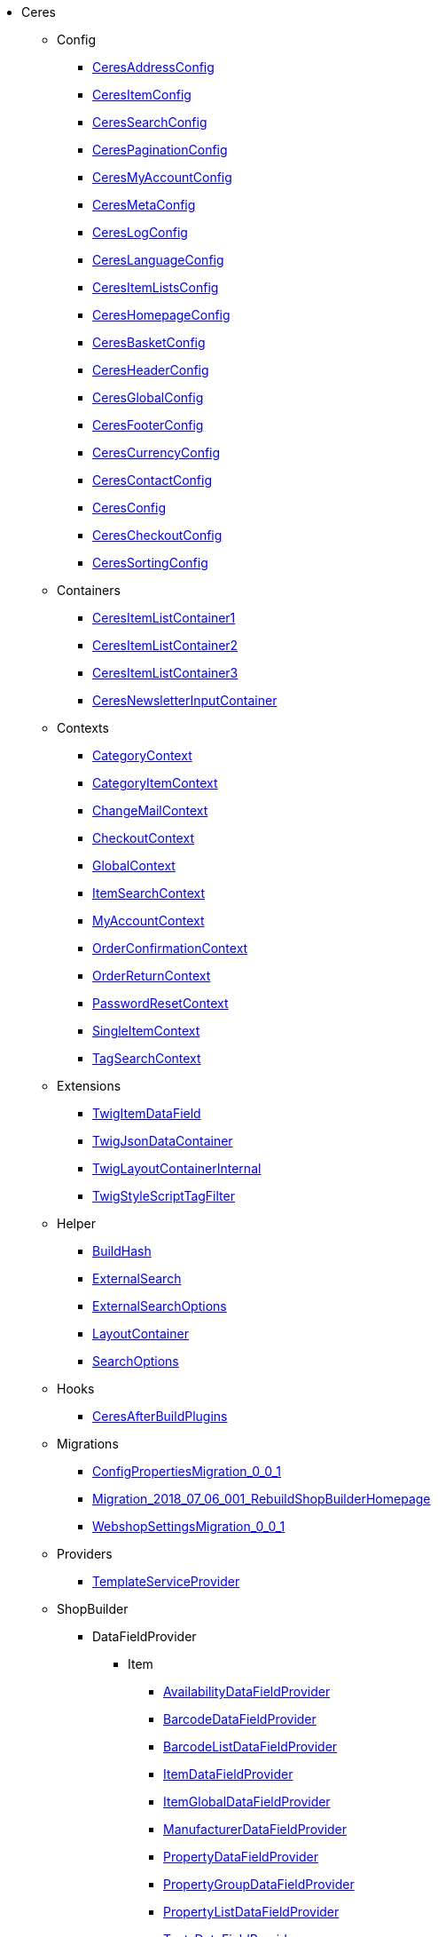                             * Ceres
                                                    ** Config
                        
*** xref:Ceres/Config/CeresAddressConfig.adoc[CeresAddressConfig]
        
*** xref:Ceres/Config/CeresItemConfig.adoc[CeresItemConfig]
        
*** xref:Ceres/Config/CeresSearchConfig.adoc[CeresSearchConfig]
        
*** xref:Ceres/Config/CeresPaginationConfig.adoc[CeresPaginationConfig]
        
*** xref:Ceres/Config/CeresMyAccountConfig.adoc[CeresMyAccountConfig]
        
*** xref:Ceres/Config/CeresMetaConfig.adoc[CeresMetaConfig]
        
*** xref:Ceres/Config/CeresLogConfig.adoc[CeresLogConfig]
        
*** xref:Ceres/Config/CeresLanguageConfig.adoc[CeresLanguageConfig]
        
*** xref:Ceres/Config/CeresItemListsConfig.adoc[CeresItemListsConfig]
        
*** xref:Ceres/Config/CeresHomepageConfig.adoc[CeresHomepageConfig]
        
*** xref:Ceres/Config/CeresBasketConfig.adoc[CeresBasketConfig]
        
*** xref:Ceres/Config/CeresHeaderConfig.adoc[CeresHeaderConfig]
        
*** xref:Ceres/Config/CeresGlobalConfig.adoc[CeresGlobalConfig]
        
*** xref:Ceres/Config/CeresFooterConfig.adoc[CeresFooterConfig]
        
*** xref:Ceres/Config/CeresCurrencyConfig.adoc[CeresCurrencyConfig]
        
*** xref:Ceres/Config/CeresContactConfig.adoc[CeresContactConfig]
        
*** xref:Ceres/Config/CeresConfig.adoc[CeresConfig]
        
*** xref:Ceres/Config/CeresCheckoutConfig.adoc[CeresCheckoutConfig]
        
*** xref:Ceres/Config/CeresSortingConfig.adoc[CeresSortingConfig]
        
                                    ** Containers
                        
*** xref:Ceres/Containers/CeresItemListContainer1.adoc[CeresItemListContainer1]
        
*** xref:Ceres/Containers/CeresItemListContainer2.adoc[CeresItemListContainer2]
        
*** xref:Ceres/Containers/CeresItemListContainer3.adoc[CeresItemListContainer3]
        
*** xref:Ceres/Containers/CeresNewsletterInputContainer.adoc[CeresNewsletterInputContainer]
        
                                    ** Contexts
                        
*** xref:Ceres/Contexts/CategoryContext.adoc[CategoryContext]
        
*** xref:Ceres/Contexts/CategoryItemContext.adoc[CategoryItemContext]
        
*** xref:Ceres/Contexts/ChangeMailContext.adoc[ChangeMailContext]
        
*** xref:Ceres/Contexts/CheckoutContext.adoc[CheckoutContext]
        
*** xref:Ceres/Contexts/GlobalContext.adoc[GlobalContext]
        
*** xref:Ceres/Contexts/ItemSearchContext.adoc[ItemSearchContext]
        
*** xref:Ceres/Contexts/MyAccountContext.adoc[MyAccountContext]
        
*** xref:Ceres/Contexts/OrderConfirmationContext.adoc[OrderConfirmationContext]
        
*** xref:Ceres/Contexts/OrderReturnContext.adoc[OrderReturnContext]
        
*** xref:Ceres/Contexts/PasswordResetContext.adoc[PasswordResetContext]
        
*** xref:Ceres/Contexts/SingleItemContext.adoc[SingleItemContext]
        
*** xref:Ceres/Contexts/TagSearchContext.adoc[TagSearchContext]
        
                                    ** Extensions
                        
*** xref:Ceres/Extensions/TwigItemDataField.adoc[TwigItemDataField]
        
*** xref:Ceres/Extensions/TwigJsonDataContainer.adoc[TwigJsonDataContainer]
        
*** xref:Ceres/Extensions/TwigLayoutContainerInternal.adoc[TwigLayoutContainerInternal]
        
*** xref:Ceres/Extensions/TwigStyleScriptTagFilter.adoc[TwigStyleScriptTagFilter]
        
                                    ** Helper
                        
*** xref:Ceres/Helper/BuildHash.adoc[BuildHash]
        
*** xref:Ceres/Helper/ExternalSearch.adoc[ExternalSearch]
        
*** xref:Ceres/Helper/ExternalSearchOptions.adoc[ExternalSearchOptions]
        
*** xref:Ceres/Helper/LayoutContainer.adoc[LayoutContainer]
        
*** xref:Ceres/Helper/SearchOptions.adoc[SearchOptions]
        
                                    ** Hooks
                        
*** xref:Ceres/Hooks/CeresAfterBuildPlugins.adoc[CeresAfterBuildPlugins]
        
                                    ** Migrations
                        
*** xref:Ceres/Migrations/ConfigPropertiesMigration_0_0_1.adoc[ConfigPropertiesMigration_0_0_1]
        
*** xref:Ceres/Migrations/Migration_2018_07_06_001_RebuildShopBuilderHomepage.adoc[Migration_2018_07_06_001_RebuildShopBuilderHomepage]
        
*** xref:Ceres/Migrations/WebshopSettingsMigration_0_0_1.adoc[WebshopSettingsMigration_0_0_1]
        
                                    ** Providers
                        
*** xref:Ceres/Providers/TemplateServiceProvider.adoc[TemplateServiceProvider]
        
                                    ** ShopBuilder
                                                    *** DataFieldProvider
                                                    **** Item
                        
***** xref:Ceres/ShopBuilder/DataFieldProvider/Item/AvailabilityDataFieldProvider.adoc[AvailabilityDataFieldProvider]
        
***** xref:Ceres/ShopBuilder/DataFieldProvider/Item/BarcodeDataFieldProvider.adoc[BarcodeDataFieldProvider]
        
***** xref:Ceres/ShopBuilder/DataFieldProvider/Item/BarcodeListDataFieldProvider.adoc[BarcodeListDataFieldProvider]
        
***** xref:Ceres/ShopBuilder/DataFieldProvider/Item/ItemDataFieldProvider.adoc[ItemDataFieldProvider]
        
***** xref:Ceres/ShopBuilder/DataFieldProvider/Item/ItemGlobalDataFieldProvider.adoc[ItemGlobalDataFieldProvider]
        
***** xref:Ceres/ShopBuilder/DataFieldProvider/Item/ManufacturerDataFieldProvider.adoc[ManufacturerDataFieldProvider]
        
***** xref:Ceres/ShopBuilder/DataFieldProvider/Item/PropertyDataFieldProvider.adoc[PropertyDataFieldProvider]
        
***** xref:Ceres/ShopBuilder/DataFieldProvider/Item/PropertyGroupDataFieldProvider.adoc[PropertyGroupDataFieldProvider]
        
***** xref:Ceres/ShopBuilder/DataFieldProvider/Item/PropertyListDataFieldProvider.adoc[PropertyListDataFieldProvider]
        
***** xref:Ceres/ShopBuilder/DataFieldProvider/Item/TextsDataFieldProvider.adoc[TextsDataFieldProvider]
        
***** xref:Ceres/ShopBuilder/DataFieldProvider/Item/UnitDataFieldProvider.adoc[UnitDataFieldProvider]
        
***** xref:Ceres/ShopBuilder/DataFieldProvider/Item/VariationGlobalDataFieldProvider.adoc[VariationGlobalDataFieldProvider]
        
        
                                    *** Handler
                        
**** xref:Ceres/ShopBuilder/Handler/ShopBuilderSettingsHandler.adoc[ShopBuilderSettingsHandler]
        
        
                                    ** Widgets
                                                    *** Basket
                        
**** xref:Ceres/Widgets/Basket/BasketTotalsWidget.adoc[BasketTotalsWidget]
        
**** xref:Ceres/Widgets/Basket/BasketWidget.adoc[BasketWidget]
        
**** xref:Ceres/Widgets/Basket/CouponWidget.adoc[CouponWidget]
        
**** xref:Ceres/Widgets/Basket/ShippingCountryWidget.adoc[ShippingCountryWidget]
        
                                    *** Helper
                                                    **** Factories
                                                                                            
***** xref:Ceres/Widgets/Helper/Factories/Settings/AlignmentSettingFactory.adoc[Settings/AlignmentSettingFactory]
        
***** xref:Ceres/Widgets/Helper/Factories/Settings/IconSettingFactory.adoc[Settings/IconSettingFactory]
        
***** xref:Ceres/Widgets/Helper/Factories/Settings/UrlSettingFactory.adoc[Settings/UrlSettingFactory]
        
***** xref:Ceres/Widgets/Helper/Factories/Settings/UUIDSettingFactory.adoc[Settings/UUIDSettingFactory]
        
***** xref:Ceres/Widgets/Helper/Factories/Settings/TextareaSettingFactory.adoc[Settings/TextareaSettingFactory]
        
***** xref:Ceres/Widgets/Helper/Factories/Settings/TextSettingFactory.adoc[Settings/TextSettingFactory]
        
***** xref:Ceres/Widgets/Helper/Factories/Settings/SuggestionSettingFactory.adoc[Settings/SuggestionSettingFactory]
        
***** xref:Ceres/Widgets/Helper/Factories/Settings/SpacingSettingFactory.adoc[Settings/SpacingSettingFactory]
        
***** xref:Ceres/Widgets/Helper/Factories/Settings/SliderSettingFactory.adoc[Settings/SliderSettingFactory]
        
***** xref:Ceres/Widgets/Helper/Factories/Settings/SelectSettingFactory.adoc[Settings/SelectSettingFactory]
        
***** xref:Ceres/Widgets/Helper/Factories/Settings/RadioGroupSettingFactory.adoc[Settings/RadioGroupSettingFactory]
        
***** xref:Ceres/Widgets/Helper/Factories/Settings/ManufacturerSettingFactory.adoc[Settings/ManufacturerSettingFactory]
        
***** xref:Ceres/Widgets/Helper/Factories/Settings/ItemSortValueListFactory.adoc[Settings/ItemSortValueListFactory]
        
***** xref:Ceres/Widgets/Helper/Factories/Settings/HeightSettingFactory.adoc[Settings/HeightSettingFactory]
        
***** xref:Ceres/Widgets/Helper/Factories/Settings/AppearanceSettingFactory.adoc[Settings/AppearanceSettingFactory]
        
***** xref:Ceres/Widgets/Helper/Factories/Settings/FileSettingFactory.adoc[Settings/FileSettingFactory]
        
***** xref:Ceres/Widgets/Helper/Factories/Settings/EditorSettingFactory.adoc[Settings/EditorSettingFactory]
        
***** xref:Ceres/Widgets/Helper/Factories/Settings/DoubleSettingFactory.adoc[Settings/DoubleSettingFactory]
        
***** xref:Ceres/Widgets/Helper/Factories/Settings/DateSettingFactory.adoc[Settings/DateSettingFactory]
        
***** xref:Ceres/Widgets/Helper/Factories/Settings/CustomClassSettingFactory.adoc[Settings/CustomClassSettingFactory]
        
***** xref:Ceres/Widgets/Helper/Factories/Settings/ContainerSettingFactory.adoc[Settings/ContainerSettingFactory]
        
***** xref:Ceres/Widgets/Helper/Factories/Settings/ColorPaletteSettingFactory.adoc[Settings/ColorPaletteSettingFactory]
        
***** xref:Ceres/Widgets/Helper/Factories/Settings/CheckboxSettingFactory.adoc[Settings/CheckboxSettingFactory]
        
***** xref:Ceres/Widgets/Helper/Factories/Settings/CheckboxGroupSettingFactory.adoc[Settings/CheckboxGroupSettingFactory]
        
***** xref:Ceres/Widgets/Helper/Factories/Settings/CategorySettingFactory.adoc[Settings/CategorySettingFactory]
        
***** xref:Ceres/Widgets/Helper/Factories/Settings/ButtonSizeSettingFactory.adoc[Settings/ButtonSizeSettingFactory]
        
***** xref:Ceres/Widgets/Helper/Factories/Settings/BaseSettingFactory.adoc[Settings/BaseSettingFactory]
        
***** xref:Ceres/Widgets/Helper/Factories/Settings/ValueListFactory.adoc[Settings/ValueListFactory]
        
        
**** xref:Ceres/Widgets/Helper/Factories/PresetWidgetFactory.adoc[Settings/PresetWidgetFactory]
        
**** xref:Ceres/Widgets/Helper/Factories/WidgetDataFactory.adoc[Settings/WidgetDataFactory]
        
**** xref:Ceres/Widgets/Helper/Factories/WidgetSettingsFactory.adoc[Settings/WidgetSettingsFactory]
        
        
**** xref:Ceres/Widgets/Helper/BaseWidget.adoc[BaseWidget]
        
**** xref:Ceres/Widgets/Helper/PresetHelper.adoc[PresetHelper]
        
**** xref:Ceres/Widgets/Helper/WidgetCategories.adoc[WidgetCategories]
        
**** xref:Ceres/Widgets/Helper/WidgetTypes.adoc[WidgetTypes]
        
                                    *** Presets
                                                    **** Legal
                        
***** xref:Ceres/Widgets/Presets/Legal/DefaultCancellationFormPreset.adoc[DefaultCancellationFormPreset]
        
***** xref:Ceres/Widgets/Presets/Legal/DefaultCancellationRightsPreset.adoc[DefaultCancellationRightsPreset]
        
***** xref:Ceres/Widgets/Presets/Legal/DefaultGTCPreset.adoc[DefaultGTCPreset]
        
***** xref:Ceres/Widgets/Presets/Legal/DefaultLegalDisclosurePreset.adoc[DefaultLegalDisclosurePreset]
        
***** xref:Ceres/Widgets/Presets/Legal/DefaultPrivacyPolicyPreset.adoc[DefaultPrivacyPolicyPreset]
        
        
**** xref:Ceres/Widgets/Presets/ChangePasswordPreset.adoc[ChangePasswordPreset]
        
**** xref:Ceres/Widgets/Presets/DefaultOrderConfirmationPreset.adoc[DefaultOrderConfirmationPreset]
        
**** xref:Ceres/Widgets/Presets/RegistrationPreset.adoc[RegistrationPreset]
        
**** xref:Ceres/Widgets/Presets/OrderReturnPreset.adoc[OrderReturnPreset]
        
**** xref:Ceres/Widgets/Presets/ItemSetPreset.adoc[ItemSetPreset]
        
**** xref:Ceres/Widgets/Presets/ItemSearchPreset.adoc[ItemSearchPreset]
        
**** xref:Ceres/Widgets/Presets/ItemCategoryPreset.adoc[ItemCategoryPreset]
        
**** xref:Ceres/Widgets/Presets/DefaultSingleItemPreset.adoc[DefaultSingleItemPreset]
        
**** xref:Ceres/Widgets/Presets/DefaultPageNotFoundPreset.adoc[DefaultPageNotFoundPreset]
        
**** xref:Ceres/Widgets/Presets/DefaultNewsletterUnsubscribePreset.adoc[DefaultNewsletterUnsubscribePreset]
        
**** xref:Ceres/Widgets/Presets/DefaultBasketPreset.adoc[DefaultBasketPreset]
        
**** xref:Ceres/Widgets/Presets/DefaultMyAccountPreset.adoc[DefaultMyAccountPreset]
        
**** xref:Ceres/Widgets/Presets/DefaultLoginPreset.adoc[DefaultLoginPreset]
        
**** xref:Ceres/Widgets/Presets/DefaultHomepagePreset.adoc[DefaultHomepagePreset]
        
**** xref:Ceres/Widgets/Presets/DefaultHeaderPreset.adoc[DefaultHeaderPreset]
        
**** xref:Ceres/Widgets/Presets/DefaultFooterPreset.adoc[DefaultFooterPreset]
        
**** xref:Ceres/Widgets/Presets/DefaultContactPreset.adoc[DefaultContactPreset]
        
**** xref:Ceres/Widgets/Presets/DefaultCheckoutPreset.adoc[DefaultCheckoutPreset]
        
**** xref:Ceres/Widgets/Presets/DefaultChangeMailPreset.adoc[DefaultChangeMailPreset]
        
**** xref:Ceres/Widgets/Presets/WishListPreset.adoc[WishListPreset]
        
                                    *** OrderConfirmation
                        
**** xref:Ceres/Widgets/OrderConfirmation/OrderConfirmationBaseWidget.adoc[OrderConfirmationBaseWidget]
        
**** xref:Ceres/Widgets/OrderConfirmation/OrderDataWidget.adoc[OrderDataWidget]
        
**** xref:Ceres/Widgets/OrderConfirmation/OrderDocumentsWidget.adoc[OrderDocumentsWidget]
        
**** xref:Ceres/Widgets/OrderConfirmation/OrderReturnWidget.adoc[OrderReturnWidget]
        
**** xref:Ceres/Widgets/OrderConfirmation/OrderTotalsWidget.adoc[OrderTotalsWidget]
        
**** xref:Ceres/Widgets/OrderConfirmation/PurchasedItemsWidget.adoc[PurchasedItemsWidget]
        
                                    *** Navigation
                        
**** xref:Ceres/Widgets/Navigation/NavigationTreeWidget.adoc[NavigationTreeWidget]
        
**** xref:Ceres/Widgets/Navigation/StepByStepNavigationWidget.adoc[StepByStepNavigationWidget]
        
                                    *** MyAccount
                        
**** xref:Ceres/Widgets/MyAccount/AccountSettingsWidget.adoc[AccountSettingsWidget]
        
**** xref:Ceres/Widgets/MyAccount/BankDataSelectWidget.adoc[BankDataSelectWidget]
        
**** xref:Ceres/Widgets/MyAccount/GreetingWidget.adoc[GreetingWidget]
        
**** xref:Ceres/Widgets/MyAccount/LogoutButtonWidget.adoc[LogoutButtonWidget]
        
**** xref:Ceres/Widgets/MyAccount/OrderHistoryWidget.adoc[OrderHistoryWidget]
        
**** xref:Ceres/Widgets/MyAccount/OrderReturnHistoryWidget.adoc[OrderReturnHistoryWidget]
        
                                    *** Login
                        
**** xref:Ceres/Widgets/Login/GuestLoginWidget.adoc[GuestLoginWidget]
        
**** xref:Ceres/Widgets/Login/LoginWidget.adoc[LoginWidget]
        
**** xref:Ceres/Widgets/Login/RegistrationWidget.adoc[RegistrationWidget]
        
                                    *** Legal
                        
**** xref:Ceres/Widgets/Legal/LegalTextsWidget.adoc[LegalTextsWidget]
        
                                    *** Item
                        
**** xref:Ceres/Widgets/Item/AddToBasketWidget.adoc[AddToBasketWidget]
        
**** xref:Ceres/Widgets/Item/AddToWishListWidget.adoc[AddToWishListWidget]
        
**** xref:Ceres/Widgets/Item/AttributeWidget.adoc[AttributeWidget]
        
**** xref:Ceres/Widgets/Item/GraduatedPriceWidget.adoc[GraduatedPriceWidget]
        
**** xref:Ceres/Widgets/Item/ItemAvailabilityWidget.adoc[ItemAvailabilityWidget]
        
**** xref:Ceres/Widgets/Item/ItemBundleWidget.adoc[ItemBundleWidget]
        
**** xref:Ceres/Widgets/Item/ItemDataTableWidget.adoc[ItemDataTableWidget]
        
**** xref:Ceres/Widgets/Item/ItemImageWidget.adoc[ItemImageWidget]
        
**** xref:Ceres/Widgets/Item/ItemPriceWidget.adoc[ItemPriceWidget]
        
**** xref:Ceres/Widgets/Item/ItemSetWidget.adoc[ItemSetWidget]
        
**** xref:Ceres/Widgets/Item/OrderPropertyWidget.adoc[OrderPropertyWidget]
        
**** xref:Ceres/Widgets/Item/QuantityInputWidget.adoc[QuantityInputWidget]
        
**** xref:Ceres/Widgets/Item/TagsWidget.adoc[TagsWidget]
        
**** xref:Ceres/Widgets/Item/WishListWidget.adoc[WishListWidget]
        
                                    *** Header
                                                    **** Search
                        
***** xref:Ceres/Widgets/Header/Search/SearchSuggestionBaseWidget.adoc[SearchSuggestionBaseWidget]
        
***** xref:Ceres/Widgets/Header/Search/SearchSuggestionCategoryWidget.adoc[SearchSuggestionCategoryWidget]
        
***** xref:Ceres/Widgets/Header/Search/SearchSuggestionItemWidget.adoc[SearchSuggestionItemWidget]
        
***** xref:Ceres/Widgets/Header/Search/SearchSuggestionSuggestionWidget.adoc[SearchSuggestionSuggestionWidget]
        
        
**** xref:Ceres/Widgets/Header/BreadcrumbWidget.adoc[BreadcrumbWidget]
        
**** xref:Ceres/Widgets/Header/NavigationWidget.adoc[NavigationWidget]
        
**** xref:Ceres/Widgets/Header/TopBarWidget.adoc[TopBarWidget]
        
                                    *** Category
                                                    **** Filter
                        
***** xref:Ceres/Widgets/Category/Filter/AttributesPropertiesCharacteristicsFilterWidget.adoc[AttributesPropertiesCharacteristicsFilterWidget]
        
***** xref:Ceres/Widgets/Category/Filter/AvailabilityFilterWidget.adoc[AvailabilityFilterWidget]
        
***** xref:Ceres/Widgets/Category/Filter/CategoryFilterWidget.adoc[CategoryFilterWidget]
        
***** xref:Ceres/Widgets/Category/Filter/FilterBaseWidget.adoc[FilterBaseWidget]
        
***** xref:Ceres/Widgets/Category/Filter/ManufacturerFilterWidget.adoc[ManufacturerFilterWidget]
        
***** xref:Ceres/Widgets/Category/Filter/PriceFilterWidget.adoc[PriceFilterWidget]
        
***** xref:Ceres/Widgets/Category/Filter/SelectedFilterWidget.adoc[SelectedFilterWidget]
        
        
**** xref:Ceres/Widgets/Category/ItemGridWidget.adoc[ItemGridWidget]
        
**** xref:Ceres/Widgets/Category/ItemSortingWidget.adoc[ItemSortingWidget]
        
**** xref:Ceres/Widgets/Category/ItemsPerPageWidget.adoc[ItemsPerPageWidget]
        
**** xref:Ceres/Widgets/Category/PaginationWidget.adoc[PaginationWidget]
        
**** xref:Ceres/Widgets/Category/ToolbarWidget.adoc[ToolbarWidget]
        
                                    *** Grid
                        
**** xref:Ceres/Widgets/Grid/AdditionalInformationWidget.adoc[AdditionalInformationWidget]
        
**** xref:Ceres/Widgets/Grid/FourColumnWidget.adoc[FourColumnWidget]
        
**** xref:Ceres/Widgets/Grid/GridWidget.adoc[GridWidget]
        
**** xref:Ceres/Widgets/Grid/StickyContainerWidget.adoc[StickyContainerWidget]
        
**** xref:Ceres/Widgets/Grid/TabWidget.adoc[TabWidget]
        
**** xref:Ceres/Widgets/Grid/ThreeColumnWidget.adoc[ThreeColumnWidget]
        
**** xref:Ceres/Widgets/Grid/TwoColumnWidget.adoc[TwoColumnWidget]
        
                                    *** Form
                        
**** xref:Ceres/Widgets/Form/AcceptPrivacyPolicyWidget.adoc[AcceptPrivacyPolicyWidget]
        
**** xref:Ceres/Widgets/Form/MailFormWidget.adoc[MailFormWidget]
        
**** xref:Ceres/Widgets/Form/MailInputWidget.adoc[MailInputWidget]
        
**** xref:Ceres/Widgets/Form/SelectionWidget.adoc[SelectionWidget]
        
**** xref:Ceres/Widgets/Form/TextAreaWidget.adoc[TextAreaWidget]
        
**** xref:Ceres/Widgets/Form/TextInputWidget.adoc[TextInputWidget]
        
                                    *** Footer
                        
**** xref:Ceres/Widgets/Footer/CookieBarWidget.adoc[CookieBarWidget]
        
**** xref:Ceres/Widgets/Footer/LegalInformationWidget.adoc[LegalInformationWidget]
        
                                    *** Customer
                        
**** xref:Ceres/Widgets/Customer/AddressWidget.adoc[AddressWidget]
        
**** xref:Ceres/Widgets/Customer/ChangeMailWidget.adoc[ChangeMailWidget]
        
**** xref:Ceres/Widgets/Customer/ChangePasswordWidget.adoc[ChangePasswordWidget]
        
                                    *** Contact
                        
**** xref:Ceres/Widgets/Contact/ContactDetailsWidget.adoc[ContactDetailsWidget]
        
                                    *** Common
                        
**** xref:Ceres/Widgets/Common/BackgroundWidget.adoc[BackgroundWidget]
        
**** xref:Ceres/Widgets/Common/ListWidget.adoc[ListWidget]
        
**** xref:Ceres/Widgets/Common/TextWidget.adoc[TextWidget]
        
**** xref:Ceres/Widgets/Common/SeparatorWidget.adoc[SeparatorWidget]
        
**** xref:Ceres/Widgets/Common/PrivacySettingsWidget.adoc[PrivacySettingsWidget]
        
**** xref:Ceres/Widgets/Common/PrintButtonWidget.adoc[PrintButtonWidget]
        
**** xref:Ceres/Widgets/Common/NewsletterWidget.adoc[NewsletterWidget]
        
**** xref:Ceres/Widgets/Common/NewsletterUnsubscribeWidget.adoc[NewsletterUnsubscribeWidget]
        
**** xref:Ceres/Widgets/Common/LiveShoppingWidget.adoc[LiveShoppingWidget]
        
**** xref:Ceres/Widgets/Common/LinkWidget.adoc[LinkWidget]
        
**** xref:Ceres/Widgets/Common/CodeWidget.adoc[CodeWidget]
        
**** xref:Ceres/Widgets/Common/LinkListWidget.adoc[LinkListWidget]
        
**** xref:Ceres/Widgets/Common/ItemListWidget.adoc[ItemListWidget]
        
**** xref:Ceres/Widgets/Common/InlineTextWidget.adoc[InlineTextWidget]
        
**** xref:Ceres/Widgets/Common/ImageCarouselWidget.adoc[ImageCarouselWidget]
        
**** xref:Ceres/Widgets/Common/ImageBoxWidget.adoc[ImageBoxWidget]
        
**** xref:Ceres/Widgets/Common/GoogleMapsWidget.adoc[GoogleMapsWidget]
        
**** xref:Ceres/Widgets/Common/CollapseWidget.adoc[CollapseWidget]
        
**** xref:Ceres/Widgets/Common/TitleBarWidget.adoc[TitleBarWidget]
        
                                    *** Checkout
                        
**** xref:Ceres/Widgets/Checkout/CancelPaymentWidget.adoc[CancelPaymentWidget]
        
**** xref:Ceres/Widgets/Checkout/ContactWishWidget.adoc[ContactWishWidget]
        
**** xref:Ceres/Widgets/Checkout/CustomerSignWidget.adoc[CustomerSignWidget]
        
**** xref:Ceres/Widgets/Checkout/GtcCheckWidget.adoc[GtcCheckWidget]
        
**** xref:Ceres/Widgets/Checkout/PaymentProviderWidget.adoc[PaymentProviderWidget]
        
**** xref:Ceres/Widgets/Checkout/PlaceOrderWidget.adoc[PlaceOrderWidget]
        
**** xref:Ceres/Widgets/Checkout/ShippingPrivacyCheckWidget.adoc[ShippingPrivacyCheckWidget]
        
**** xref:Ceres/Widgets/Checkout/ShippingProfileWidget.adoc[ShippingProfileWidget]
        
**** xref:Ceres/Widgets/Checkout/SubscribeNewsletterCheckWidget.adoc[SubscribeNewsletterCheckWidget]
        
        
*** xref:Ceres/Widgets/WidgetCollection.adoc[WidgetCollection]
        
        
        
